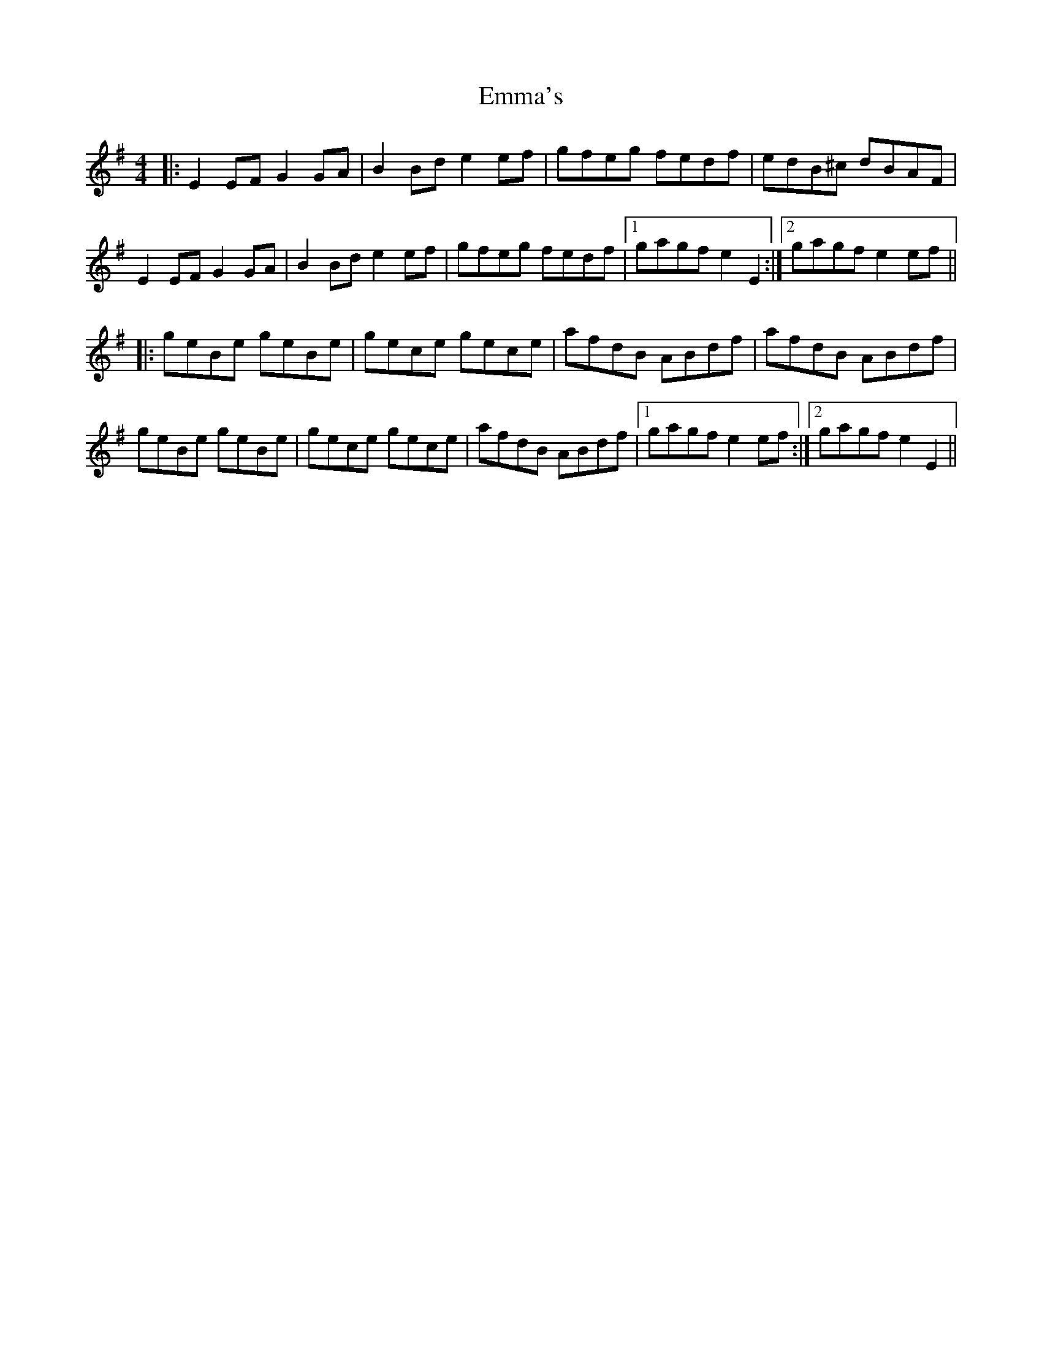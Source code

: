 X: 11895
T: Emma's
R: reel
M: 4/4
K: Eminor
|:E2 EF G2 GA|B2 Bd e2 ef|gfeg fedf|edB^c dBAF|
E2 EF G2 GA|B2 Bd e2 ef|gfeg fedf|1 gagf e2 E2:|2 gagf e2 ef||
|:geBe geBe|gece gece|afdB ABdf|afdB ABdf|
geBe geBe|gece gece|afdB ABdf|1 gagf e2 ef:|2 gagf e2 E2||

